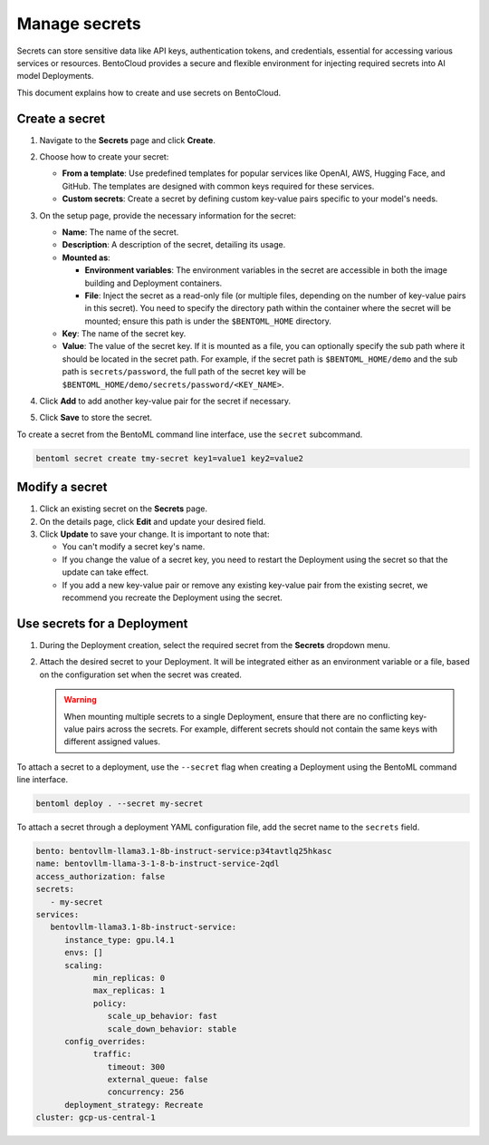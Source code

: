 ==============
Manage secrets
==============

Secrets can store sensitive data like API keys, authentication tokens, and credentials, essential for accessing various services or resources. BentoCloud provides a secure and flexible environment for injecting required secrets into AI model Deployments.

This document explains how to create and use secrets on BentoCloud.

Create a secret
---------------

1. Navigate to the **Secrets** page and click **Create**.
2. Choose how to create your secret:

   - **From a template**: Use predefined templates for popular services like OpenAI, AWS, Hugging Face, and GitHub. The templates are designed with common keys required for these services.
   - **Custom secrets**: Create a secret by defining custom key-value pairs specific to your model's needs.

3. On the setup page, provide the necessary information for the secret:

   .. image:: ../../_static/img/bentocloud/how-to/manage-secrets/create-a-secret-bentocloud.png

   - **Name**: The name of the secret.
   - **Description**: A description of the secret, detailing its usage.
   - **Mounted as**:

     - **Environment variables**: The environment variables in the secret are accessible in both the image building and Deployment containers.
     - **File**: Inject the secret as a read-only file (or multiple files, depending on the number of key-value pairs in this secret). You need to specify the directory path within the container where the secret will be mounted; ensure this path is under the ``$BENTOML_HOME`` directory.

   - **Key**: The name of the secret key.
   - **Value**: The value of the secret key. If it is mounted as a file, you can optionally specify the sub path where it should be located in the secret path. For example, if the secret path is ``$BENTOML_HOME/demo`` and the sub path is ``secrets/password``, the full path of the secret key will be ``$BENTOML_HOME/demo/secrets/password/<KEY_NAME>``.

4. Click **Add** to add another key-value pair for the secret if necessary.
5. Click **Save** to store the secret.

To create a secret from the BentoML command line interface, use the ``secret`` subcommand.

.. code-block:: bash

   bentoml secret create tmy-secret key1=value1 key2=value2


Modify a secret
---------------

1. Click an existing secret on the **Secrets** page.
2. On the details page, click **Edit** and update your desired field.
3. Click **Update** to save your change. It is important to note that:

   - You can't modify a secret key's name.
   - If you change the value of a secret key, you need to restart the Deployment using the secret so that the update can take effect.
   - If you add a new key-value pair or remove any existing key-value pair from the existing secret, we recommend you recreate the Deployment using the secret.

Use secrets for a Deployment
----------------------------

1. During the Deployment creation, select the required secret from the **Secrets** dropdown menu.
2. Attach the desired secret to your Deployment. It will be integrated either as an environment variable or a file, based on the configuration set when the secret was created.

   .. image:: ../../_static/img/bentocloud/how-to/manage-secrets/use-a-secret-for-deployment.png

   .. warning::

      When mounting multiple secrets to a single Deployment, ensure that there are no conflicting key-value pairs across the secrets. For example, different secrets should not contain the same keys with different assigned values.

To attach a secret to a deployment, use the ``--secret`` flag when creating a Deployment using the BentoML command line interface.

.. code-block:: bash

   bentoml deploy . --secret my-secret


To attach a secret through a deployment YAML configuration file, add the secret name to the ``secrets`` field.

.. code-block:: yaml

   bento: bentovllm-llama3.1-8b-instruct-service:p34tavtlq25hkasc
   name: bentovllm-llama-3-1-8-b-instruct-service-2qdl
   access_authorization: false
   secrets:
      - my-secret
   services:
      bentovllm-llama3.1-8b-instruct-service:
         instance_type: gpu.l4.1
         envs: []
         scaling:
               min_replicas: 0
               max_replicas: 1
               policy:
                  scale_up_behavior: fast
                  scale_down_behavior: stable
         config_overrides:
               traffic:
                  timeout: 300
                  external_queue: false
                  concurrency: 256
         deployment_strategy: Recreate
   cluster: gcp-us-central-1
